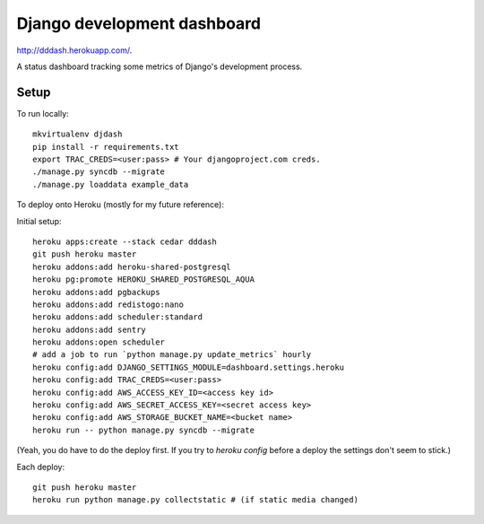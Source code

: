 Django development dashboard
============================

http://dddash.herokuapp.com/.

A status dashboard tracking some metrics of Django's development process.

Setup
-----

To run locally::

    mkvirtualenv djdash
    pip install -r requirements.txt
    export TRAC_CREDS=<user:pass> # Your djangoproject.com creds.
    ./manage.py syncdb --migrate
    ./manage.py loaddata example_data

To deploy onto Heroku (mostly for my future reference):

Initial setup::

    heroku apps:create --stack cedar dddash
    git push heroku master
    heroku addons:add heroku-shared-postgresql
    heroku pg:promote HEROKU_SHARED_POSTGRESQL_AQUA
    heroku addons:add pgbackups
    heroku addons:add redistogo:nano
    heroku addons:add scheduler:standard
    heroku addons:add sentry
    heroku addons:open scheduler
    # add a job to run `python manage.py update_metrics` hourly
    heroku config:add DJANGO_SETTINGS_MODULE=dashboard.settings.heroku
    heroku config:add TRAC_CREDS=<user:pass>
    heroku config:add AWS_ACCESS_KEY_ID=<access key id>
    heroku config:add AWS_SECRET_ACCESS_KEY=<secret access key>
    heroku config:add AWS_STORAGE_BUCKET_NAME=<bucket name>
    heroku run -- python manage.py syncdb --migrate

(Yeah, you do have to do the deploy first. If you try to `heroku config` before a deploy the settings don't seem to stick.)

Each deploy::

    git push heroku master
    heroku run python manage.py collectstatic # (if static media changed)

